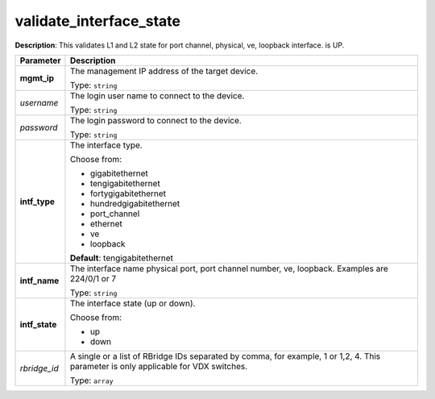 .. NOTE: This file has been generated automatically, don't manually edit it

validate_interface_state
~~~~~~~~~~~~~~~~~~~~~~~~

**Description**: This validates L1 and L2 state for port channel, physical, ve, loopback interface. is UP. 

.. table::

   ================================  ======================================================================
   Parameter                         Description
   ================================  ======================================================================
   **mgmt_ip**                       The management IP address of the target device.

                                     Type: ``string``
   *username*                        The login user name to connect to the device.

                                     Type: ``string``
   *password*                        The login password to connect to the device.

                                     Type: ``string``
   **intf_type**                     The interface type.

                                     Choose from:

                                     - gigabitethernet
                                     - tengigabitethernet
                                     - fortygigabitethernet
                                     - hundredgigabitethernet
                                     - port_channel
                                     - ethernet
                                     - ve
                                     - loopback

                                     **Default**: tengigabitethernet
   **intf_name**                     The interface name physical port, port channel number, ve, loopback. Examples are 224/0/1 or 7

                                     Type: ``string``
   **intf_state**                    The interface state (up or down).

                                     Choose from:

                                     - up
                                     - down
   *rbridge_id*                      A single or a list of RBridge IDs separated by comma, for example, 1 or 1,2, 4.  This parameter is only applicable for VDX switches.

                                     Type: ``array``
   ================================  ======================================================================

